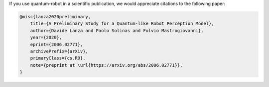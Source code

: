 
If you use quantum-robot in a scientific publication, we would appreciate citations to the following paper:

.. code-block:: bibtex

    @misc{lanza2020preliminary,
        title={A Preliminary Study for a Quantum-like Robot Perception Model},
        author={Davide Lanza and Paolo Solinas and Fulvio Mastrogiovanni},
        year={2020},
        eprint={2006.02771},
        archivePrefix={arXiv},
        primaryClass={cs.RO},
        note={preprint at \url{https://arxiv.org/abs/2006.02771}},
    }

